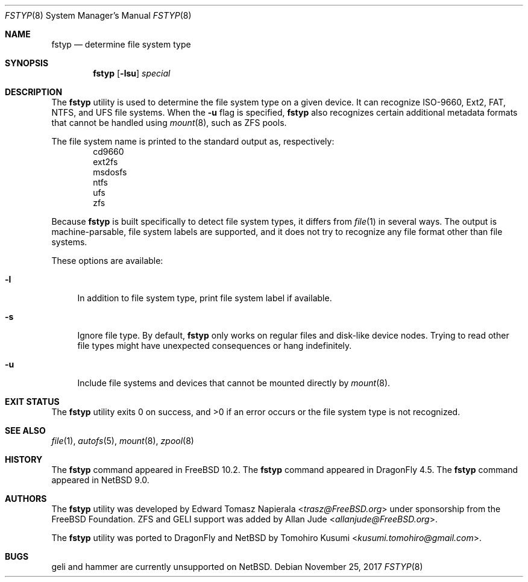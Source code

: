 .\" $NetBSD: fstyp.8,v 1.2 2018/01/09 09:41:29 wiz Exp $
.\"
.\" Copyright (c) 2017 The NetBSD Foundation, Inc.
.\" Copyright (c) 2016 The DragonFly Project
.\" Copyright (c) 2014 The FreeBSD Foundation
.\" All rights reserved.
.\"
.\" This code is derived from software contributed to The NetBSD Foundation
.\" by Tomohiro Kusumi.
.\"
.\" This software was developed by Edward Tomasz Napierala under sponsorship
.\" from the FreeBSD Foundation.
.\"
.\" Redistribution and use in source and binary forms, with or without
.\" modification, are permitted provided that the following conditions
.\" are met:
.\" 1. Redistributions of source code must retain the above copyright
.\"    notice, this list of conditions and the following disclaimer.
.\" 2. Redistributions in binary form must reproduce the above copyright
.\"    notice, this list of conditions and the following disclaimer in the
.\"    documentation and/or other materials provided with the distribution.
.\"
.\" THIS SOFTWARE IS PROVIDED BY THE AUTHORS AND CONTRIBUTORS ``AS IS'' AND
.\" ANY EXPRESS OR IMPLIED WARRANTIES, INCLUDING, BUT NOT LIMITED TO, THE
.\" IMPLIED WARRANTIES OF MERCHANTABILITY AND FITNESS FOR A PARTICULAR PURPOSE
.\" ARE DISCLAIMED.  IN NO EVENT SHALL THE AUTHORS OR CONTRIBUTORS BE LIABLE
.\" FOR ANY DIRECT, INDIRECT, INCIDENTAL, SPECIAL, EXEMPLARY, OR CONSEQUENTIAL
.\" DAMAGES (INCLUDING, BUT NOT LIMITED TO, PROCUREMENT OF SUBSTITUTE GOODS
.\" OR SERVICES; LOSS OF USE, DATA, OR PROFITS; OR BUSINESS INTERRUPTION)
.\" HOWEVER CAUSED AND ON ANY THEORY OF LIABILITY, WHETHER IN CONTRACT, STRICT
.\" LIABILITY, OR TORT (INCLUDING NEGLIGENCE OR OTHERWISE) ARISING IN ANY WAY
.\" OUT OF THE USE OF THIS SOFTWARE, EVEN IF ADVISED OF THE POSSIBILITY OF
.\" SUCH DAMAGE.
.\"
.\" $FreeBSD$
.\"
.Dd November 25, 2017
.Dt FSTYP 8
.Os
.Sh NAME
.Nm fstyp
.Nd determine file system type
.Sh SYNOPSIS
.Nm
.Op Fl lsu
.Ar special
.Sh DESCRIPTION
The
.Nm
utility is used to determine the file system type on a given device.
It can recognize ISO-9660, Ext2, FAT, NTFS, and UFS file systems.
When the
.Fl u
flag is specified,
.Nm
also recognizes certain additional metadata formats that cannot be
handled using
.Xr mount 8 ,
such as ZFS pools.
.Pp
The file system name is printed to the standard output
as, respectively:
.Bl -item -offset indent -compact
.It
cd9660
.It
ext2fs
.It
msdosfs
.It
ntfs
.It
ufs
.It
zfs
.El
.Pp
Because
.Nm
is built specifically to detect file system types, it differs from
.Xr file 1
in several ways.
The output is machine-parsable, file system labels are supported,
and it does not try to recognize any file format other than file systems.
.Pp
These options are available:
.Bl -tag -width ".Fl l"
.It Fl l
In addition to file system type, print file system label if available.
.It Fl s
Ignore file type.
By default,
.Nm
only works on regular files and disk-like device nodes.
Trying to read other file types might have unexpected consequences or hang
indefinitely.
.It Fl u
Include file systems and devices that cannot be mounted directly by
.Xr mount 8 .
.El
.Sh EXIT STATUS
The
.Nm
utility exits 0 on success, and >0 if an error occurs or the file system
type is not recognized.
.Sh SEE ALSO
.Xr file 1 ,
.Xr autofs 5 ,
.Xr mount 8 ,
.Xr zpool 8
.Sh HISTORY
The
.Nm
command appeared in
.Fx 10.2 .
The
.Nm
command appeared in
.Dx 4.5 .
The
.Nm
command appeared in
.Nx 9.0 .
.Sh AUTHORS
.An -nosplit
The
.Nm
utility was developed by
.An Edward Tomasz Napierala Aq Mt trasz@FreeBSD.org
under sponsorship from the
.Fx
Foundation.
ZFS and GELI support was added by
.An Allan Jude Aq Mt allanjude@FreeBSD.org .
.Pp
The
.Nm
utility was ported to
.Dx
and
.Nx
by
.An Tomohiro Kusumi Aq Mt kusumi.tomohiro@gmail.com .
.Sh BUGS
geli and hammer are currently unsupported on
.Nx .
